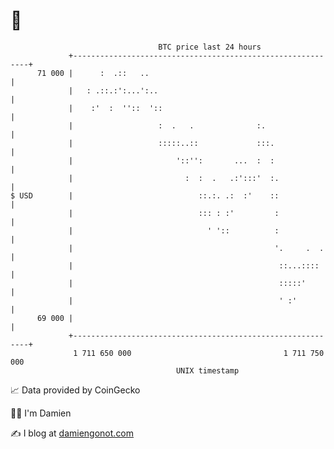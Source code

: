 * 👋

#+begin_example
                                    BTC price last 24 hours                    
                +------------------------------------------------------------+ 
         71 000 |      :  .::   ..                                           | 
                |   : .::.:':...':..                                         | 
                |    :'  :  ''::  '::                                        | 
                |                   :  .   .              :.                 | 
                |                   :::::..::             :::.               | 
                |                       '::'':       ...  :  :               | 
                |                         :  :  .   .:':::'  :.              | 
   $ USD        |                            ::.:. .:  :'    ::              | 
                |                            ::: : :'         :              | 
                |                              ' '::          :              | 
                |                                             '.     .  .    | 
                |                                              ::...::::     | 
                |                                              :::::'        | 
                |                                              ' :'          | 
         69 000 |                                                            | 
                +------------------------------------------------------------+ 
                 1 711 650 000                                  1 711 750 000  
                                        UNIX timestamp                         
#+end_example
📈 Data provided by CoinGecko

🧑‍💻 I'm Damien

✍️ I blog at [[https://www.damiengonot.com][damiengonot.com]]
